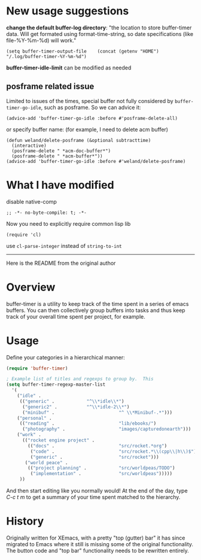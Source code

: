 * New usage suggestions
*change the default buffer-log directory*:
"the location to store buffer-timer data.  Will get formated using
format-time-string, so date specifications (like file-%Y-%m-%d) will
work."

#+begin_src elisp
(setq buffer-timer-output-file    (concat (getenv "HOME") "/.log/buffer-timer-%Y-%m-%d")
#+end_src

*buffer-timer-idle-limit* can be modified as needed

** posframe related issue
Limited to issues of the times, special buffer not fully considered by ~buffer-timer-go-idle~, such as posframe. So we can advice it:
#+begin_src elisp
  (advice-add 'buffer-timer-go-idle :before #'posframe-delete-all)
#+end_src
or specify buffer name: (for example, I need to delete acm buffer)
#+begin_src elisp
  (defun weland/delete-posframe (&optional subtracttime)
    (interactive)
    (posframe-delete " *acm-doc-buffer*")
    (posframe-delete " *acm-buffer*"))
  (advice-add 'buffer-timer-go-idle :before #'weland/delete-posframe)
#+end_src

* What I have modified
disable native-comp
#+begin_src elisp
;; -*- no-byte-compile: t; -*-
#+end_src
Now you need to explicitly require common lisp lib
#+begin_src elisp
(require 'cl)
#+end_src
use ~cl-parse-integer~ instead of ~string-to-int~

------
Here is the README from the original author

* Overview

buffer-timer is a utility to keep track of the time spent in a series
of emacs buffers.  You can then collectively group buffers into tasks
and thus keep track of your overall time spent per project, for
example.

* Usage

Define your categories in a hierarchical manner:

#+BEGIN_SRC emacs-lisp
(require 'buffer-timer)

; Example list of titles and regexps to group by.  This
(setq buffer-timer-regexp-master-list
  '(
    ("idle" .
     (("generic" .			  "^\\*idle\\*")
      ("generic2" .			  "^\\*idle-2\\*")
      ("minibuf" .                        "^ \\*Minibuf-.*")))
    ("personal" .
     (("reading" .                        "lib/ebooks/")
      ("photography" .                    "images/capturedonearth")))
    ("work" .
      (("rocket engine project" .
        (("docs" .                        "src/rocket.*org")
         ("code" .                        "src/rocket.*\\(cpp\\|h\\)$")
         ("generic" .                     "src/rocket")))
       ("world peace" .
        (("project planning" .            "src/worldpeas/TODO")
         ("implementation" .              "src/worldpeas")))))
     ))

#+END_SRC

And then start editing like you normally would!  At the end of the
day, type /C-c t m/ to get a summary of your time spent matched to the
hierarchy.

* History

Originally written for XEmacs, with a pretty "top (gutter) bar" it has
since migrated to Emacs where it still is missing some of the original
functionality.  The button code and "top bar" functionality needs to
be rewritten entirely.
